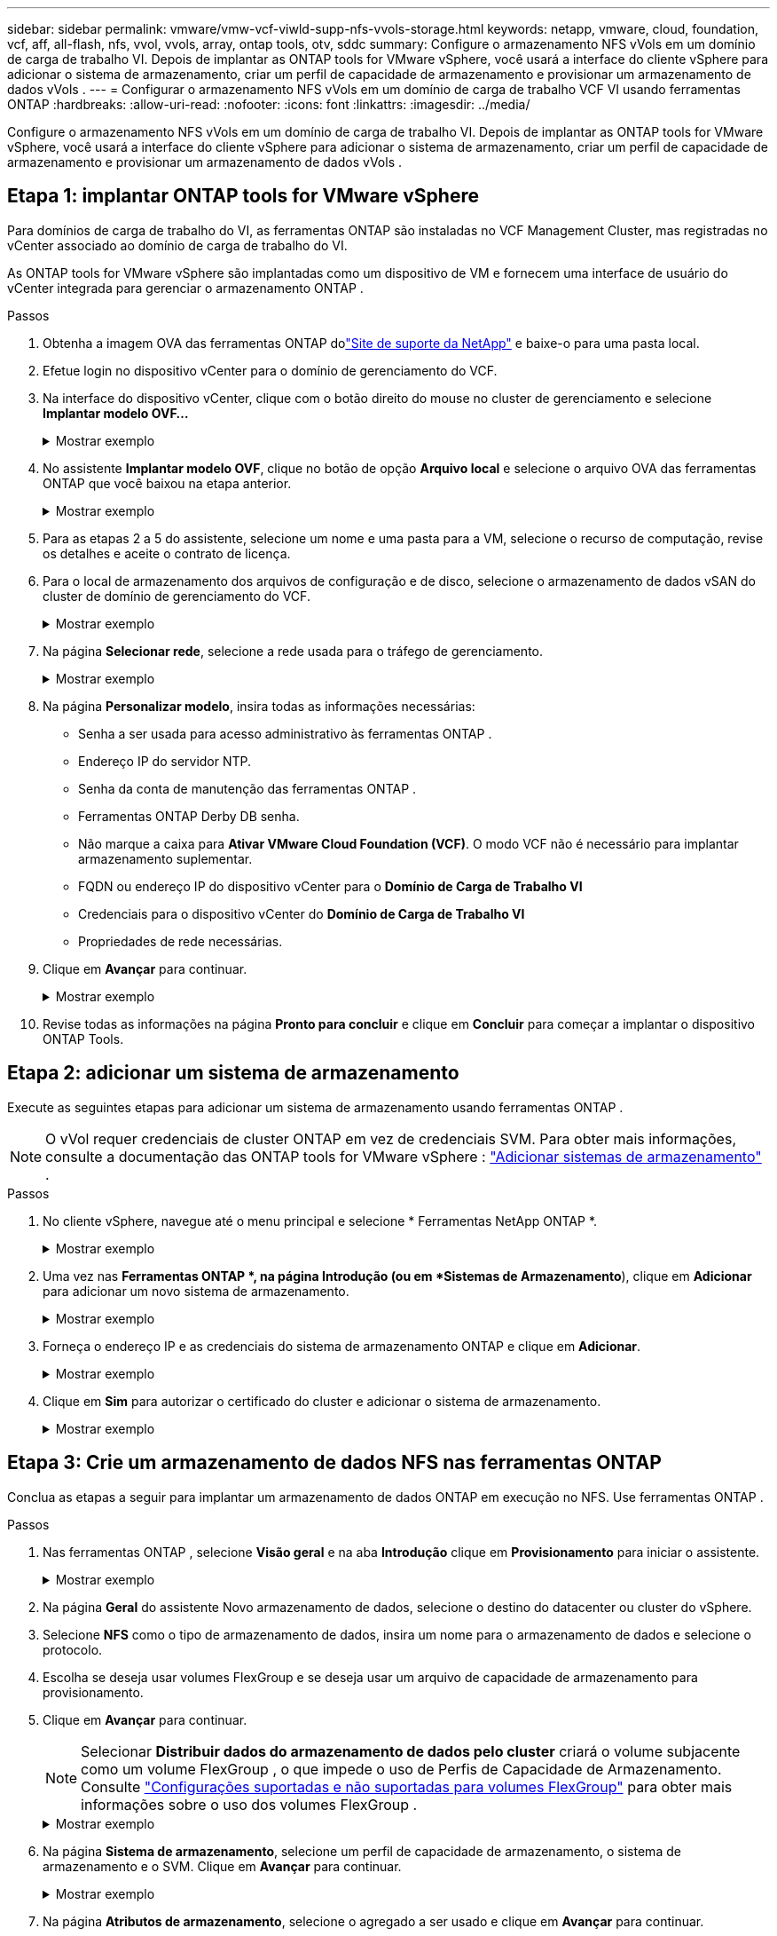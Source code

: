 ---
sidebar: sidebar 
permalink: vmware/vmw-vcf-viwld-supp-nfs-vvols-storage.html 
keywords: netapp, vmware, cloud, foundation, vcf, aff, all-flash, nfs, vvol, vvols, array, ontap tools, otv, sddc 
summary: Configure o armazenamento NFS vVols em um domínio de carga de trabalho VI.  Depois de implantar as ONTAP tools for VMware vSphere, você usará a interface do cliente vSphere para adicionar o sistema de armazenamento, criar um perfil de capacidade de armazenamento e provisionar um armazenamento de dados vVols . 
---
= Configurar o armazenamento NFS vVols em um domínio de carga de trabalho VCF VI usando ferramentas ONTAP
:hardbreaks:
:allow-uri-read: 
:nofooter: 
:icons: font
:linkattrs: 
:imagesdir: ../media/


[role="lead"]
Configure o armazenamento NFS vVols em um domínio de carga de trabalho VI.  Depois de implantar as ONTAP tools for VMware vSphere, você usará a interface do cliente vSphere para adicionar o sistema de armazenamento, criar um perfil de capacidade de armazenamento e provisionar um armazenamento de dados vVols .



== Etapa 1: implantar ONTAP tools for VMware vSphere

Para domínios de carga de trabalho do VI, as ferramentas ONTAP são instaladas no VCF Management Cluster, mas registradas no vCenter associado ao domínio de carga de trabalho do VI.

As ONTAP tools for VMware vSphere são implantadas como um dispositivo de VM e fornecem uma interface de usuário do vCenter integrada para gerenciar o armazenamento ONTAP .

.Passos
. Obtenha a imagem OVA das ferramentas ONTAP dolink:https://mysupport.netapp.com/site/products/all/details/otv/downloads-tab["Site de suporte da NetApp"] e baixe-o para uma pasta local.
. Efetue login no dispositivo vCenter para o domínio de gerenciamento do VCF.
. Na interface do dispositivo vCenter, clique com o botão direito do mouse no cluster de gerenciamento e selecione *Implantar modelo OVF…*
+
.Mostrar exemplo
[%collapsible]
====
image:vmware-vcf-aff-021.png["Implantar modelo OVF..."]

====
. No assistente *Implantar modelo OVF*, clique no botão de opção *Arquivo local* e selecione o arquivo OVA das ferramentas ONTAP que você baixou na etapa anterior.
+
.Mostrar exemplo
[%collapsible]
====
image:vmware-vcf-aff-022.png["Selecione o arquivo OVA"]

====
. Para as etapas 2 a 5 do assistente, selecione um nome e uma pasta para a VM, selecione o recurso de computação, revise os detalhes e aceite o contrato de licença.
. Para o local de armazenamento dos arquivos de configuração e de disco, selecione o armazenamento de dados vSAN do cluster de domínio de gerenciamento do VCF.
+
.Mostrar exemplo
[%collapsible]
====
image:vmware-vcf-aff-023.png["Selecione o arquivo OVA"]

====
. Na página *Selecionar rede*, selecione a rede usada para o tráfego de gerenciamento.
+
.Mostrar exemplo
[%collapsible]
====
image:vmware-vcf-aff-024.png["Selecione a rede"]

====
. Na página *Personalizar modelo*, insira todas as informações necessárias:
+
** Senha a ser usada para acesso administrativo às ferramentas ONTAP .
** Endereço IP do servidor NTP.
** Senha da conta de manutenção das ferramentas ONTAP .
** Ferramentas ONTAP Derby DB senha.
** Não marque a caixa para *Ativar VMware Cloud Foundation (VCF)*.  O modo VCF não é necessário para implantar armazenamento suplementar.
** FQDN ou endereço IP do dispositivo vCenter para o *Domínio de Carga de Trabalho VI*
** Credenciais para o dispositivo vCenter do *Domínio de Carga de Trabalho VI*
** Propriedades de rede necessárias.


. Clique em *Avançar* para continuar.
+
.Mostrar exemplo
[%collapsible]
====
image:vmware-vcf-aff-025.png["Personalize o modelo OTV 1"]

image:vmware-vcf-asa-035.png["Personalize o modelo OTV 2"]

====
. Revise todas as informações na página *Pronto para concluir* e clique em *Concluir* para começar a implantar o dispositivo ONTAP Tools.




== Etapa 2: adicionar um sistema de armazenamento

Execute as seguintes etapas para adicionar um sistema de armazenamento usando ferramentas ONTAP .


NOTE: O vVol requer credenciais de cluster ONTAP em vez de credenciais SVM. Para obter mais informações, consulte a documentação das ONTAP tools for VMware vSphere : https://docs.netapp.com/us-en/ontap-tools-vmware-vsphere/configure/task_add_storage_systems.html["Adicionar sistemas de armazenamento"^] .

.Passos
. No cliente vSphere, navegue até o menu principal e selecione * Ferramentas NetApp ONTAP *.
+
.Mostrar exemplo
[%collapsible]
====
image:vmware-vcf-asa-014.png["Navegue até as ferramentas ONTAP"]

====
. Uma vez nas *Ferramentas ONTAP *, na página Introdução (ou em *Sistemas de Armazenamento*), clique em *Adicionar* para adicionar um novo sistema de armazenamento.
+
.Mostrar exemplo
[%collapsible]
====
image:vmware-vcf-asa-015.png["Adicionar sistema de armazenamento"]

====
. Forneça o endereço IP e as credenciais do sistema de armazenamento ONTAP e clique em *Adicionar*.
+
.Mostrar exemplo
[%collapsible]
====
image:vmware-vcf-asa-016.png["Forneça IP e credenciais do sistema ONTAP"]

====
. Clique em *Sim* para autorizar o certificado do cluster e adicionar o sistema de armazenamento.
+
.Mostrar exemplo
[%collapsible]
====
image:vmware-vcf-asa-017.png["Autorizar certificado de cluster"]

====




== Etapa 3: Crie um armazenamento de dados NFS nas ferramentas ONTAP

Conclua as etapas a seguir para implantar um armazenamento de dados ONTAP em execução no NFS.  Use ferramentas ONTAP .

.Passos
. Nas ferramentas ONTAP , selecione *Visão geral* e na aba *Introdução* clique em *Provisionamento* para iniciar o assistente.
+
.Mostrar exemplo
[%collapsible]
====
image:vmware-vcf-asa-041.png["Provisionar armazenamento de dados"]

====
. Na página *Geral* do assistente Novo armazenamento de dados, selecione o destino do datacenter ou cluster do vSphere.
. Selecione *NFS* como o tipo de armazenamento de dados, insira um nome para o armazenamento de dados e selecione o protocolo.
. Escolha se deseja usar volumes FlexGroup e se deseja usar um arquivo de capacidade de armazenamento para provisionamento.
. Clique em *Avançar* para continuar.
+

NOTE: Selecionar *Distribuir dados do armazenamento de dados pelo cluster* criará o volume subjacente como um volume FlexGroup , o que impede o uso de Perfis de Capacidade de Armazenamento. Consulte https://docs.netapp.com/us-en/ontap/flexgroup/supported-unsupported-config-concept.html["Configurações suportadas e não suportadas para volumes FlexGroup"^] para obter mais informações sobre o uso dos volumes FlexGroup .

+
.Mostrar exemplo
[%collapsible]
====
image:vmware-vcf-aff-042.png["Página geral"]

====
. Na página *Sistema de armazenamento*, selecione um perfil de capacidade de armazenamento, o sistema de armazenamento e o SVM. Clique em *Avançar* para continuar.
+
.Mostrar exemplo
[%collapsible]
====
image:vmware-vcf-aff-043.png["Sistema de armazenamento"]

====
. Na página *Atributos de armazenamento*, selecione o agregado a ser usado e clique em *Avançar* para continuar.
+
.Mostrar exemplo
[%collapsible]
====
image:vmware-vcf-aff-044.png["Atributos de armazenamento"]

====
. Revise o *Resumo* e clique em *Concluir* para começar a criar o armazenamento de dados NFS.
+
.Mostrar exemplo
[%collapsible]
====
image:vmware-vcf-aff-045.png["Resumo da revisão e conclusão"]

====




== Etapa 4: Crie um armazenamento de dados vVols nas ferramentas ONTAP

Para criar um armazenamento de dados vVols nas ferramentas ONTAP , conclua as seguintes etapas.

.Passos
. Nas ferramentas ONTAP , selecione *Visão geral* e na aba *Introdução*, clique em *Provisionamento* para iniciar o assistente.
+
.Mostrar exemplo
[%collapsible]
====
image:vmware-vcf-asa-041.png["Provisionar armazenamento de dados"]

====
. Na página *Geral* do assistente Novo armazenamento de dados, selecione o destino do datacenter ou cluster do vSphere.
. Selecione * vVols* como o tipo de armazenamento de dados, insira um nome para o armazenamento de dados e selecione *NFS* como o protocolo.
. Clique em *Avançar* para continuar.
+
.Mostrar exemplo
[%collapsible]
====
image:vmware-vcf-aff-046.png["Página geral"]

====
. Na página *Sistema de armazenamento*, selecione um perfil de capacidade de armazenamento, o sistema de armazenamento e o SVM.
. Clique em *Avançar* para continuar.
+
.Mostrar exemplo
[%collapsible]
====
image:vmware-vcf-aff-043.png["Sistema de armazenamento"]

====
. Na página *Atributos de armazenamento*, selecione *Criar novos volumes* e insira os atributos de armazenamento do volume a ser criado.
+
.Mostrar exemplo
[%collapsible]
====
image:vmware-vcf-aff-047.png["Atributos de armazenamento"]

====
. Clique em *Adicionar* para criar o volume e depois em *Avançar* para continuar.
+
.Mostrar exemplo
[%collapsible]
====
image:vmware-vcf-aff-048.png["Atributos de armazenamento - Próximo"]

====
. Revise a página *Resumo* e clique em *Concluir* para iniciar o processo de criação do armazenamento de dados vVol.
+
.Mostrar exemplo
[%collapsible]
====
image:vmware-vcf-aff-049.png["Página de resumo"]

====




== Informações adicionais

* Para obter informações sobre como configurar sistemas de armazenamento ONTAP , consulte olink:https://docs.netapp.com/us-en/ontap["Documentação do ONTAP 9"^] .
* Para obter informações sobre como configurar o VCF, consulte olink:https://techdocs.broadcom.com/us/en/vmware-cis/vcf.html["Documentação do VMware Cloud Foundation"^] .
* Para obter informações sobre como implantar e usar ferramentas ONTAP em vários ambientes vCenter, consulte olink:https://docs.netapp.com/us-en/ontap-tools-vmware-vsphere/configure/concept_requirements_for_registering_vsc_in_multiple_vcenter_servers_environment.html["Requisitos para registrar ferramentas ONTAP em vários ambientes de servidor vCenter"^] .
* Para demonstrações em vídeo desta solução, consultelink:../videos/vmware-videos.html#vmware-datastore-provisioning-with-ontap["Provisionamento de armazenamento de dados VMware"] .

